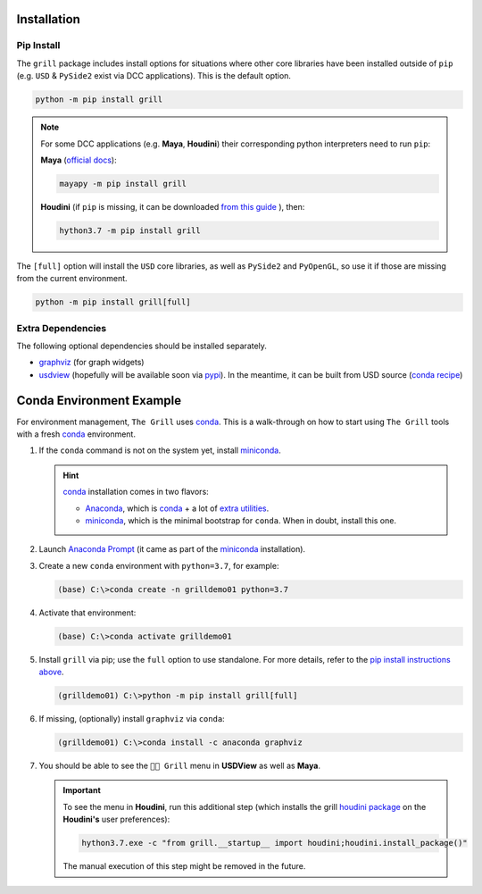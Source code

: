Installation
------------

Pip Install
~~~~~~~~~~~

The ``grill`` package includes install options for situations where other core
libraries have been installed outside of ``pip`` (e.g. ``USD`` & ``PySide2`` exist
via DCC applications). This is the default option.

.. code:: bash

   python -m pip install grill

.. note::

   For some DCC applications (e.g. **Maya**, **Houdini**) their corresponding python
   interpreters need to run ``pip``:

   **Maya** (`official docs <https://help.autodesk.com/view/MAYAUL/2022/ENU/?guid=GUID-72A245EC-CDB4-46AB-BEE0-4BBBF9791627>`_):

   .. code:: bash

      mayapy -m pip install grill

   **Houdini** (if ``pip`` is missing, it can be downloaded `from this guide
   <https://wordpress.discretization.de/houdini/home/advanced-2/installing-and-using-scipy-in-houdini/>`_
   ), then:

   .. code:: bash

      hython3.7 -m pip install grill

The ``[full]`` option will install the ``USD`` core libraries, as well as ``PySide2``
and ``PyOpenGL``, so use it if those are missing from the current environment.

.. code:: bash

   python -m pip install grill[full]


Extra Dependencies
~~~~~~~~~~~~~~~~~~

The following optional dependencies should be installed separately.

- `graphviz <http://graphviz.org/>`_ (for graph widgets)
- `usdview <https://graphics.pixar.com/usd/docs/USD-Toolset.html#USDToolset-usdview>`_
  (hopefully will be available soon via `pypi <https://pypi.org/>`_). In the meantime, it can be built from USD source
  (`conda recipe <https://github.com/PixarAnimationStudios/USD/issues/1260#issuecomment-656985888>`_)


Conda Environment Example
-------------------------

For environment management, ``The Grill`` uses `conda`_. This is a
walk-through on how to start using ``The Grill`` tools with a fresh
`conda`_ environment.

1. If the ``conda`` command is not on the system yet, install `miniconda`_.

   .. hint::
      `conda`_ installation comes in two flavors:

      - `Anaconda`_, which is `conda`_ + a lot of `extra utilities <https://docs.conda.io/projects/conda/en/latest/glossary.html#anaconda-glossary>`_.
      - `miniconda`_, which is the minimal bootstrap for ``conda``. When in doubt, install this one.

2. Launch `Anaconda Prompt <https://docs.anaconda.com/anaconda/user-guide/getting-started/#open-anaconda-prompt>`_
   (it came as part of the `miniconda`_ installation).

3. Create a new ``conda`` environment with ``python=3.7``, for example:

   .. code:: bash

      (base) C:\>conda create -n grilldemo01 python=3.7

4. Activate that environment:

   .. code:: bash

      (base) C:\>conda activate grilldemo01

5. Install ``grill`` via pip; use the ``full`` option to use standalone.
   For more details, refer to the `pip install instructions above <#pip-install>`_.

   .. code:: bash

      (grilldemo01) C:\>python -m pip install grill[full]

6. If missing, (optionally) install ``graphviz`` via ``conda``:

   .. code:: bash

      (grilldemo01) C:\>conda install -c anaconda graphviz

7. You should be able to see the ``👨‍🍳 Grill`` menu in **USDView** as well as **Maya**.

   .. image:: https://user-images.githubusercontent.com/8294116/114263497-2d57d680-9a29-11eb-8992-6b443f942263.gif

   .. image:: https://user-images.githubusercontent.com/8294116/115981668-bdc11a00-a5d8-11eb-9897-6061639d1c39.gif

   .. important::
      To see the menu in **Houdini**, run this additional step (which installs the grill `houdini package <https://www.sidefx.com/docs/houdini/ref/plugins.html>`_ on the **Houdini's** user preferences):

      .. code:: bash

         hython3.7.exe -c "from grill.__startup__ import houdini;houdini.install_package()"

      The manual execution of this step might be removed in the future.

   .. image:: https://user-images.githubusercontent.com/8294116/115981745-68d1d380-a5d9-11eb-8033-979d72ca0e6b.gif

.. _miniconda: https://docs.conda.io/en/latest/miniconda.html
.. _Anaconda: https://docs.anaconda.com/anaconda/user-guide/getting-started/
.. _conda: https://docs.conda.io/projects/conda/en/latest/index.html
